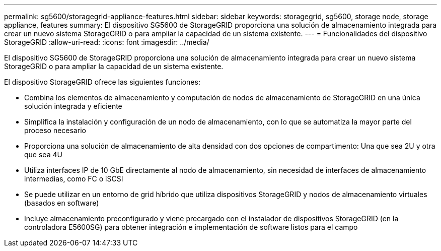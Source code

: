---
permalink: sg5600/storagegrid-appliance-features.html 
sidebar: sidebar 
keywords: storagegrid, sg5600, storage node, storage appliance, features 
summary: El dispositivo SG5600 de StorageGRID proporciona una solución de almacenamiento integrada para crear un nuevo sistema StorageGRID o para ampliar la capacidad de un sistema existente. 
---
= Funcionalidades del dispositivo StorageGRID
:allow-uri-read: 
:icons: font
:imagesdir: ../media/


[role="lead"]
El dispositivo SG5600 de StorageGRID proporciona una solución de almacenamiento integrada para crear un nuevo sistema StorageGRID o para ampliar la capacidad de un sistema existente.

El dispositivo StorageGRID ofrece las siguientes funciones:

* Combina los elementos de almacenamiento y computación de nodos de almacenamiento de StorageGRID en una única solución integrada y eficiente
* Simplifica la instalación y configuración de un nodo de almacenamiento, con lo que se automatiza la mayor parte del proceso necesario
* Proporciona una solución de almacenamiento de alta densidad con dos opciones de compartimento: Una que sea 2U y otra que sea 4U
* Utiliza interfaces IP de 10 GbE directamente al nodo de almacenamiento, sin necesidad de interfaces de almacenamiento intermedias, como FC o iSCSI
* Se puede utilizar en un entorno de grid híbrido que utiliza dispositivos StorageGRID y nodos de almacenamiento virtuales (basados en software)
* Incluye almacenamiento preconfigurado y viene precargado con el instalador de dispositivos StorageGRID (en la controladora E5600SG) para obtener integración e implementación de software listos para el campo

